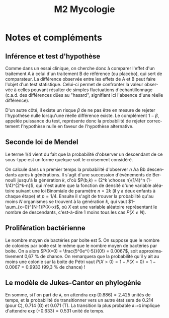 #+TITLE: M2 Mycologie
#+DATE:
#+LANGUAGE: fr

* Notes et compléments

** Inférence et test d'hypothèse

Comme dans un essai clinique, on cherche donc à comparer l'effet d'un traitement A à celui d'un traitement B de référence (ou placebo), qui sert de comparateur. La différence observée entre les effets de A et B peut faire l'objet d'un test statistique. Celui-ci permet de confronter la valeur observée à celles pouvant résulter de simples fluctuations d'échantillonnage (c.a.d. des différences dûes au "hasard", signifiant ici l'absence d'une réelle différence).

D'un autre côté, il existe un risque $\beta$ de ne pas être en mesure de rejeter l'hypothèse nulle lorsqu'une réelle différence existe. Le complément $1-\beta$, appelée puissance du test, représente donc la probabilité de rejeter correctement l'hypothèse nulle en faveur de l'hypothèse alternative.

** Seconde loi de Mendel

Le terme 1/4 vient du fait que la probabilité d'observer un descendant de ce sous-type est uniforme quelque soit le croisement considéré.

On calcule dans un premier temps la probabilité d'observer $n$ Aa Bb descendants après $k$ générations. Il s'agit d'une succession d'événements de Bernoulli jusqu'à la génération $k$, d'où $P(b,k) = {2^k \choose n}(1/4)^n (1-1/4)^{2^k-n}$, qui n'est autre que la fonction de densité d'une variable aléatoire suivant une loi Binomiale de paramètre $n=2k$ (il y a deux enfants à chaque étape) et $p=1/4$. Ensuite il s'agit de trouver la probabilité qu'au moins $N$ organismes se trouvent à la génération $k$, qui vaut $1-\sum_{x=0}^{N-1}P(X=x)$, où $X$ est une variable aléatoire représentant le nombre de descendants, c'est-à-dire 1 moins tous les cas $P(X\neq N)$.

** Prolifération bactérienne

Le nombre moyen de bactéries par boite est 5. On suppose que le nombre de colonies par boite est le même que le nombre moyen de bactéries par boite. On a alors $P(X=0) = \frac{5^0e^{-5}}{0!} = 0.0067$, soit approximativement 0,67 % de chance. On remarquera que la probabilité qu'il y ait au moins une colonie sur la boite de Pétri vaut $P(X > 0) = 1 - P(X = 0) = 1 - 0.0067 = 0.9933$  (99,3 % de chance) !

** Le modèle de Jukes-Cantor en phylogénie

En somme, si l'on part de =A=, on attendra $\exp(0.886)=2.425$ unités de temps, et la probabilité de transitionner vers un autre état sera de 0.214 (pour C), 0.714 (G) et 0.071 (T). La transition la plus probable =A->G= implique d'attendre $\exp(-0.633)=0.531$ unité de temps.

#+LATEX: \printbibliography
